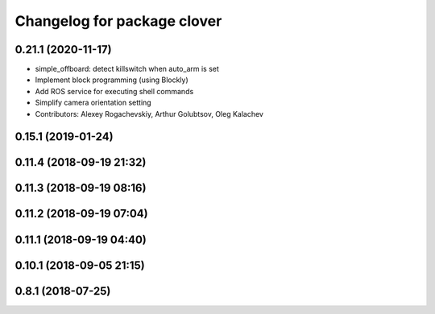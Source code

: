 ^^^^^^^^^^^^^^^^^^^^^^^^^^^^
Changelog for package clover
^^^^^^^^^^^^^^^^^^^^^^^^^^^^

0.21.1 (2020-11-17)
-------------------
* simple_offboard: detect killswitch when auto_arm is set
* Implement block programming (using Blockly)
* Add ROS service for executing shell commands
* Simplify camera orientation setting
* Contributors: Alexey Rogachevskiy, Arthur Golubtsov, Oleg Kalachev

0.15.1 (2019-01-24)
-------------------

0.11.4 (2018-09-19 21:32)
-------------------------

0.11.3 (2018-09-19 08:16)
-------------------------

0.11.2 (2018-09-19 07:04)
-------------------------

0.11.1 (2018-09-19 04:40)
-------------------------

0.10.1 (2018-09-05 21:15)
-------------------------

0.8.1 (2018-07-25)
------------------
